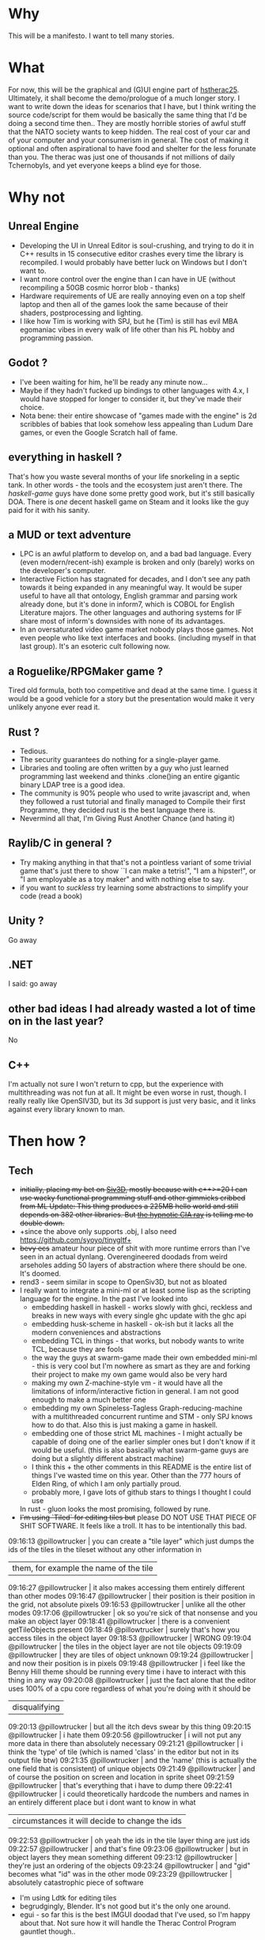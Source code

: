 * Why
This will be a manifesto. I want to tell many stories.
* What
For now, this will be the graphical and (G)UI engine part of [[https://github.com/pillowtrucker/hstherac25][hstherac25]]. Ultimately, it shall become the demo/prologue of a much longer story.
I want to write down the ideas for scenarios that I have, but I think writing the source code/script for them would be basically the same thing that I'd be doing a second time then..
They are mostly horrible stories of awful stuff that the NATO society wants to keep hidden. The real cost of your car and of your computer and your consumerism in general. The cost of making it optional and often aspirational to have food and shelter for the less forunate than you.
The therac was just one of thousands if not millions of daily Tchernobyls, and yet everyone keeps a blind eye for those.
* Why not
** Unreal Engine
  - Developing the UI in Unreal Editor is soul-crushing, and trying to do it in C++ results in 15 consecutive editor crashes every time the library is recompiled.
    I would probably have better luck on Windows but I don't want to.
  - I want more control over the engine than I can have in UE (without recompiling a 50GB cosmic horror blob - thanks)
  - Hardware requirements of UE are really annoying even on a top shelf laptop and then all of the games look the same because of their shaders, postprocessing and lighting.
  - I like how Tim is working with SPJ, but he (Tim) is still has evil MBA egomaniac vibes in every walk of life other than his PL hobby and programming passion.
** Godot ?
- I've been waiting for him, he'll be ready any minute now...
- Maybe if they hadn't fucked up bindings to other languages with 4.x, I would have stopped for longer to consider it, but they've made their choice.
- Nota bene: their entire showcase of "games made with the engine" is 2d scribbles of babies that look somehow less appealing than Ludum Dare games, or even the Google Scratch hall of fame.
** everything in haskell ?
That's how you waste several months of your life snorkeling in a septic tank. In other words - the tools and the ecosystem just aren't there.
The /haskell-game/ guys have done some pretty good work, but it's still basically DOA. There is /one/ decent haskell game on Steam and it looks like the guy paid for it with his sanity.
** a MUD or text adventure
  - LPC is an awful platform to develop on, and a bad bad language. Every (even modern/recent-ish) example is broken and only (barely) works on the developer's computer.
  - Interactive Fiction has stagnated for decades, and I don't see any path towards it being expanded in any meaningful way.
    It would be super useful to have all that ontology, English grammar and parsing work already done, but it's done in inform7, which is COBOL for English Literature majors.
    The other languages and authoring systems for IF share most of inform's downsides with none of its advantages.
  - In an oversaturated video game market nobody plays those games. Not even people who like text interfaces and books. (including myself in that last group). It's an esoteric cult following now.
** a Roguelike/RPGMaker game ?
Tired old formula, both too competitive and dead at the same time. I guess it would be a good vehicle for a story but the presentation would make it very unlikely anyone ever read it.
** Rust ?
  - Tedious.
  - The security guarantees do nothing for a single-player game.
  - Libraries and tooling are often written by a guy who just learned programming last weekend and thinks .clone()ing an entire gigantic binary LDAP tree is a good idea.
  - The community is 90% people who used to write javascript and, when they followed a rust tutorial and finally managed to Compile their first Programme, they decided rust is the best language there is.
  - Nevermind all that, I'm Giving Rust Another Chance (and hating it)
** Raylib/C in general ?
  - Try making anything in that that's not a pointless variant of some trivial game that's just there to show ``I can make a tetris!", "I am a hipster!", or "I am employable as a toy maker" and with nothing else to say.
  - if you want to /suckless/ try learning some abstractions to simplify your code (read a book)
** Unity ?
Go away
** .NET
I said: go away
** other bad ideas I had already wasted a lot of time on in the last year?
No
** C++
I'm actually not sure I won't return to cpp, but the experience with multithreading was not fun at all. It might be even worse in rust, though.
I really really like OpenSIV3D, but its 3d support is just very basic, and it links against every library known to man.
* Then how ?
** Tech
  - +initially, placing my bet on [[https://github.com/Siv3D][Siv3D]], mostly because with c++>=20 I can use wacky functional programming stuff and other gimmicks cribbed from ML
    Update: This thing produces a 225MB hello world and still depends on 382 other libraries. But [[https://siv3d-for-kids.github.io/][the hypnotic CIA ray]] is telling me to double down.+
  - +since the above only supports .obj, I also need https://github.com/syoyo/tinygltf+
  - +bevy ecs+ amateur hour piece of shit with more runtime errors than I've seen in an actual dynlang. Overengineered doodads from weird arseholes adding 50 layers of abstraction where there should be one. It's doomed.
  - rend3 - seem similar in scope to OpenSiv3D, but not as bloated
  - I really want to integrate a mini-ml or at least some lisp as the scripting language for the engine.
    In the past I've looked into
    - embedding haskell in haskell - works slowly with ghci, reckless and breaks in new ways with every single ghc update with the ghc api
    - embedding husk-scheme in haskell - ok-ish but it lacks all the modern conveniences and abstractions
    - embedding TCL in things - that works, but nobody wants to write TCL, because they are fools
    - the way the guys at swarm-game made their own embedded mini-ml - this is very cool but I'm nowhere as smart as they are and forking their project to make my own game would also be very hard
    - making my own Z-machine-style vm - it would have all the limitations of inform/interactive fiction in general. I am not good enough to make a much better one
    - embedding my own Spineless-Tagless Graph-reducing-machine with a multithreaded concurrent runtime and STM - only SPJ knows how to do that. Also this is just making a game in haskell.
    - embedding one of those strict ML machines - I might actually be capable of doing one of the earlier simpler ones but I don't know if it would be useful. (this is also basically what swarm-game guys are doing but a slightly different abstract machine)
    - I think this + the other comments in this README is the entire list of things I've wasted time on this year. Other than the 777 hours of Elden Ring, of which I am only partially proud.
    - probably more, I gave lots of github stars to things I thought I could use
    In rust - gluon looks the most promising, followed by rune.
  - +I'm using `Tiled` for editing tiles but+ please DO NOT USE THAT PIECE OF SHIT SOFTWARE. It feels like a troll. It has to be intentionally this bad.
 #+BEGIN_RANT
09:16:13    @pillowtrucker | you can create a "tile layer" which just dumps the ids of the tiles in the tileset without any other information in
                           | them, for example the name of the tile
09:16:27    @pillowtrucker | it also makes accessing them entirely different than other modes
09:16:47    @pillowtrucker | their position is their position in the grid, not absolute pixels
09:16:53    @pillowtrucker | unlike all the other modes
09:17:06    @pillowtrucker | ok so you're sick of that nonsense and you make an object layer
09:18:41    @pillowtrucker | there is a convenient getTileObjects present
09:18:49    @pillowtrucker | surely that's how you access tiles in the object layer
09:18:53    @pillowtrucker | WRONG
09:19:04    @pillowtrucker | the tiles in the object layer are not tile objects
09:19:09    @pillowtrucker | they are tiles of object unknown
09:19:24    @pillowtrucker | and now their position is in pixels
09:19:48    @pillowtrucker | i feel like the Benny Hill theme should be running every time i have to interact with this thing in any way
09:20:08    @pillowtrucker | just the fact alone that the editor uses 100% of a cpu core regardless of what you're doing with it should be
                           | disqualifying
09:20:13    @pillowtrucker | but all the itch devs swear by this thing
09:20:15    @pillowtrucker | i hate them
09:20:56    @pillowtrucker | i will not put any more data in there than absolutely necessary
09:21:21    @pillowtrucker | i think the 'type' of tile (which is named 'class' in the editor but not in its output file btw)
09:21:35    @pillowtrucker | and the 'name' (this is actually the one field that is consistent) of unique objects
09:21:49    @pillowtrucker | and of course the position on screen and location in sprite sheet
09:21:59    @pillowtrucker | that's everything that i have to dump there
09:22:41    @pillowtrucker | i could theoretically hardcode the numbers and names in an entirely different place but i dont want to know in what
                           | circumstances it will decide to change the ids
09:22:53    @pillowtrucker | oh yeah the ids in the tile layer thing are just ids
09:22:57    @pillowtrucker | and that's fine
09:23:06    @pillowtrucker | but in object layers they mean something different
09:23:12    @pillowtrucker | they're just an ordering of the objects
09:23:24    @pillowtrucker | and "gid" becomes what "id" was in the other mode
09:23:29    @pillowtrucker | absolutely catastrophic piece of software
#+END_RANT
    - I'm using Ldtk for editing tiles
    - begrudgingly, Blender. It's not good but it's the only one around.
    - egui - so far this is the best IMGUI doodad that I've used, so I'm happy about that. Not sure how it will handle the Therac Control Program gauntlet though..
** TODOs for the near future
  1. Liberate the Therac UI control program (keyboard_handler) from Unreal.
     - have finished that part in c++, redoing in rust now because I am a clown
  2. Set up a scene for the therac minigame using the meshes I had set up in UE
     - trying this now with just blender and gltf scenes
  3. Integrate this into a larger game template/framework where it's easy to add data/scripts for dialogues, narration, scenes.
     - not quite there yet, but I do have a pretty ok start for the 2d world, which ideally would be reflected in 3d when I feel like actually making a 3d scene
  4. Expand beyond the mini-game
     - in progress

